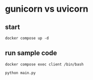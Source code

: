 * gunicorn vs uvicorn


** start
#+begin_src shell
docker compose up -d
#+end_src

** run sample code

#+begin_src shell
  docker compose exec client /bin/bash
#+end_src

#+begin_src shell
python main.py
#+end_src
